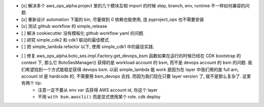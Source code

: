 - [x] 解决多个 aws_ops_alpha.project 里的几个模块互相 import 的时候 step, branch, env, runtime 不一样如何兼容的问题.
- [x] 重新设计 automation 下面的 bin, 尽量做到 0 依赖也能使用, 连 pyproject_ops 也不需要安装
- [x] 测试 github workflow 的 simple_release
- [ ] 解决 cookiecutter 没有模板化 github workflow yaml 的问题.
- [ ] 研究 simple_cdk2 和 cdk1 联动的最佳模式.
- [ ] 把 simple_lambda refactor 以下, 使用 simple_cdk1 中的最佳实践.
- [ ] 修复 aws_ops_alpha.boto_ses.impl.Factory.get_devops_bsm 函数如果在运行的时候已经在 CDK bootstrap 的 context 下, 那么它 BotoSesManager() 获得的是 workload account 的 bsm, 而不是 devops account 的 bsm 的问题. 我们希望找到一个方式能稳定获得 devops bsm. 以前 simple_lambda 能 work 是因为在 layer 中我们用的是 full arn, account id 是 hardcode 的, 不需要用 bsm_devops 去找. 而因为我们现在只要 layer version 了, 就不是那么复杂了. 这里有两个 tip:
    - 注意一定不要从 env var 去获得 AWS account id, 你这个 layer
    - 不用 ``with bsm.awscli()`` 而是显式使用某个 role. cdk deploy